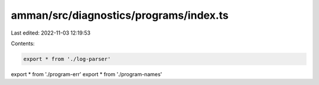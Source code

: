 amman/src/diagnostics/programs/index.ts
=======================================

Last edited: 2022-11-03 12:19:53

Contents:

.. code-block:: ts

    export * from './log-parser'
export * from './program-err'
export * from './program-names'


